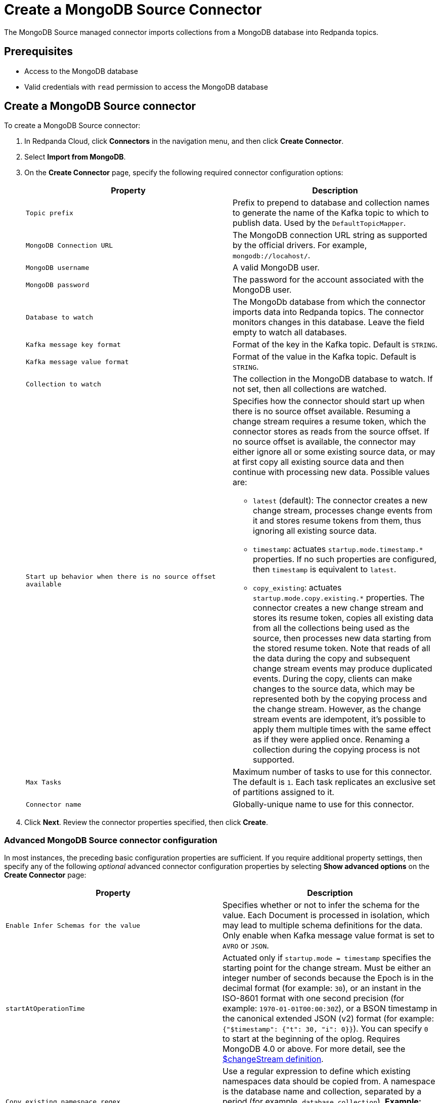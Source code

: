 = Create a MongoDB Source Connector
:description: Use the Redpanda Cloud UI to create a MongoDB Source Connector.

The MongoDB Source managed connector imports collections from a MongoDB database
into Redpanda topics.

== Prerequisites

* Access to the MongoDB database
* Valid credentials with `read` permission to access the MongoDB database

== Create a MongoDB Source connector

To create a MongoDB Source connector:

. In Redpanda Cloud, click *Connectors* in the navigation menu, and then
click *Create Connector*.
. Select *Import from MongoDB*.
. On the *Create Connector* page, specify the following required connector configuration options:
+
|===
| Property | Description

| `Topic prefix`
| Prefix to prepend to database and collection names to generate the name of the Kafka topic to which to publish data. Used by the `DefaultTopicMapper`.

| `MongoDB Connection URL`
| The MongoDB connection URL string as supported by the official drivers. For example, `mongodb://locahost/`.

| `MongoDB username`
| A valid MongoDB user.

| `MongoDB password`
| The password for the account associated with the MongoDB user.

| `Database to watch`
| The MongoDb database from which the connector imports data into Redpanda topics. The connector monitors changes in this database. Leave the field empty to watch all databases.

| `Kafka message key format`
| Format of the key in the Kafka topic. Default is `STRING`.

| `Kafka message value format`
| Format of the value in the Kafka topic. Default is `STRING`.

| `Collection to watch`
| The collection in the MongoDB database to watch. If not set, then all collections are watched.

| `Start up behavior when there is no source offset available`
a| Specifies how the connector should start up when there is no source offset available. Resuming a change stream requires a resume token, which the connector stores as reads from the source offset. If no source offset is available, the connector may either ignore all or some existing source data, or may at first copy all existing source data and then continue with processing new data. Possible values are:

- `latest` (default): The connector creates a new change stream, processes change events from it and stores resume tokens from them, thus ignoring all existing source data.
- `timestamp`: actuates `startup.mode.timestamp.*` properties. If no such properties are configured, then `timestamp` is equivalent to `latest`.
- `copy_existing`: actuates `startup.mode.copy.existing.*` properties. The connector creates a new change stream and stores its resume token, copies all existing data from all the collections being used as the source, then processes new data starting from the stored resume token. Note that reads of all the data during the copy and subsequent change stream events may produce duplicated events. During the copy, clients can make changes to the source data, which may be represented both by the copying process and the change stream. However, as the change stream events are idempotent, it's possible to apply them multiple times with the same effect as if they were applied once. Renaming a collection during the copying process is not supported.

| `Max Tasks`
| Maximum number of tasks to use for this connector. The default is `1`. Each task replicates an exclusive set of partitions assigned to it.

| `Connector name`
| Globally-unique name to use for this connector.
|===

. Click *Next*. Review the connector properties specified, then click *Create*.

=== Advanced MongoDB Source connector configuration

In most instances, the preceding basic configuration properties are sufficient.
If you require additional property settings, then specify any of the following
_optional_ advanced connector configuration properties by selecting *Show advanced options*
on the *Create Connector* page:

|===
| Property | Description

| `Enable Infer Schemas for the value`
| Specifies whether or not to infer the schema for the value. Each Document is processed in isolation, which may lead to multiple schema definitions for the data. Only enable when Kafka message value format is set to `AVRO` or `JSON`.

| `startAtOperationTime`
| Actuated only if `startup.mode = timestamp` specifies the starting point for the change stream. Must be either an integer number of seconds because the Epoch is in the decimal format (for example: `30`), or an instant in the ISO-8601 format with one second precision (for example: `1970-01-01T00:00:30Z`), or a BSON timestamp in the canonical extended JSON (v2) format (for example: `{"$timestamp": {"t": 30, "i": 0}}`). You can specify `0` to start at the beginning of the oplog. Requires MongoDB 4.0 or above. For more detail, see the  https://www.mongodb.com/docs/current/reference/operator/aggregation/changeStream/[$changeStream definition^].

| `Copy existing namespace regex`
| Use a regular expression to define which existing namespaces data should be copied from. A namespace is the database name and collection, separated by a period (for example, `database.collection`). *Example:* The following regular expression only includes collections starting with `a` in the `demo` database: `demo\.a.*`.

| `Copy existing initial pipeline`
| An inline JSON array with objects describing the pipeline operations to run when copying existing data. Specifying this property can improve the use of indexes by the copying manager and make copying more efficient. Use this property if there is any filtering of collection data in the `pipeline` configuration to speed up the copying process. For example: `[{"$match": {"closed": "false"}}]`.

| `Pipeline to apply to the change stream`
| An inline JSON array with objects describing the pipeline operations to run. For example: `[{"$match": {"operationType": "insert"}}, {"$addFields": {"Kafka": "Rules!"}}]`.

| `fullDocument`
| Specifies what to return for update operations when using a change stream. When set to `updateLookup`, the change stream for partial updates will include both a delta describing the changes to the document, and a copy of the entire document that was changed _ at some point_ after the change occurred. See https://www.mongodb.com/docs/manual/reference/method/db.collection.watch/[db.collection.watch^] for more detail.

| `fullDocumentBeforeChange`
| Specifies the pre-image configuration when creating a change stream. The pre-image is not available in source records published while copying existing data as a result of enabling `copy.existing`. The pre-image configuration has no effect on copying. Requires MongoDB 6.0 or above. For details, see https://www.mongodb.com/docs/manual/reference/method/db.collection.watch/[possible values^].

| `Publish only the fullDocument`
| When enabled, only publishes the actual changed document (rather than the full change stream document). Automatically sets `change.stream.full.document=updateLookup` so updated documents will be included.

| `Send a null value on a delete event`
| When enabled, requires `publish.full.document.only=true`. Default is `false` (disabled).

| `Error tolerance`
| Error tolerance response during connector operation. Default value is `none` and signals that any error will result in an immediate connector task failure. Value of `all` changes the behavior to skip over problematic records.
|===

== Map data

* `AVRO` or `JSON` for output with a preset schema. Additionally, you can set `Enable Infer Schemas` for the value. Each document will be processed in isolation, which may lead to multiple schema definitions for the data.
* `STRING` when your messages contain plaintext JSON.
* `BYTES` when your messages contain BSON.

After the connector is created, check to ensure that:

* There are no errors in logs and in Redpanda Console.
* Redpanda topics contain data from relational database tables.

== Troubleshoot

Most MongoDB Source connector issues are identified in the connector creation phase.
Invalid Include Tables are reported in logs.

|===
| Message | Action

| *Invalid value wrong_uri for configuration connection.uri: The connection string is invalid. Connection strings must start with either 'mongodb://' or 'mongodb+srv://*
| Check to make sure the `MongoDB Connection URL` is a valid MongoDB URL.

| *Unable to connect to the server.*
| Check to ensure that the `MongoDB Connection URL` is valid and that the MongoDB server accepts connections.

| *Invalid user permissions authentication failed. Exception authenticating MongoCredential{mechanism=SCRAM-SHA-1, userName='user', source='admin', password=, mechanismProperties=}*.
| Check to ensure that you specified valid username and password credentials.

| *MongoCommandException: Command failed with error 8000 (AtlasError): 'user is not allowed to do action [find] on [db1.characters]' on server ac-nboibsg-shard-00-01.4hagsz0.mongodb.net:27017. The full response is {"ok": 0, "errmsg": "user is not allowed to do action [find] on [db1.characters]", "code": 8000, "codeName": "AtlasError"}*
| Check the permissions of the MongoDB user. Also confirm that the MongoDB server accepts connections.
|===
